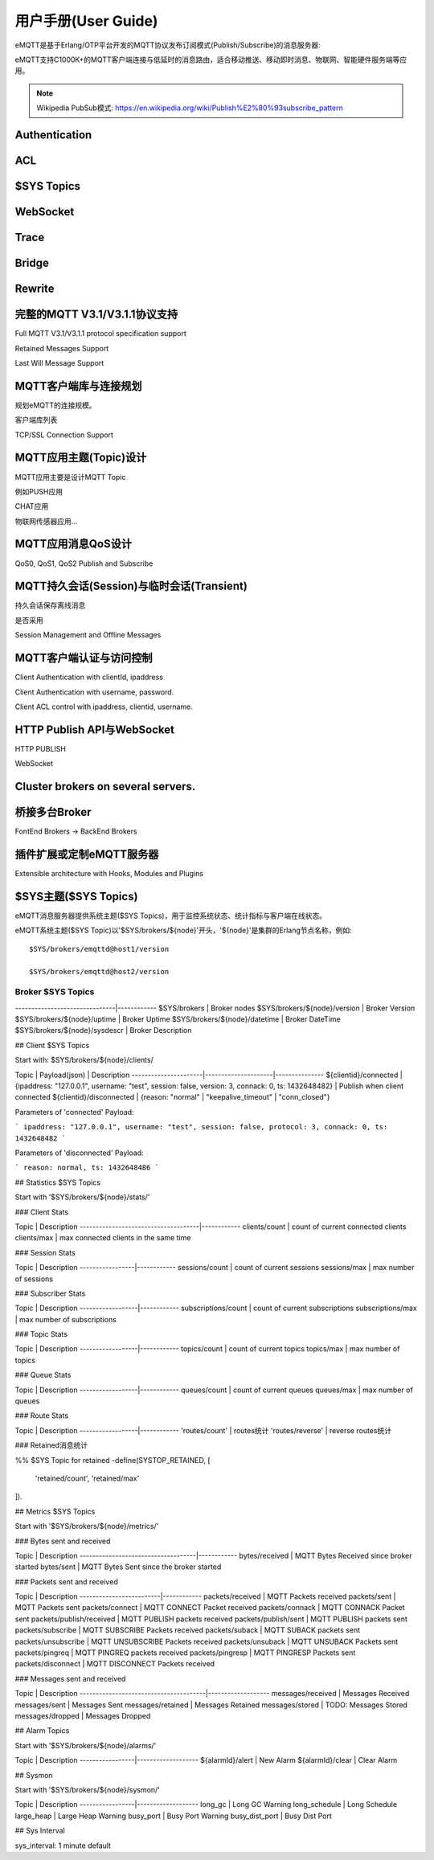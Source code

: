 
====================
用户手册(User Guide)
====================

eMQTT是基于Erlang/OTP平台开发的MQTT协议发布订阅模式(Publish/Subscribe)的消息服务器:

.. image:: ./_static/images/pubsub_concept.png

eMQTT支持C1000K+的MQTT客户端连接与低延时的消息路由，适合移动推送、移动即时消息、物联网、智能硬件服务端等应用。

.. NOTE:: Wikipedia PubSub模式: https://en.wikipedia.org/wiki/Publish%E2%80%93subscribe_pattern


-----------------------------------
Authentication
-----------------------------------

-----------------------------------
ACL
-----------------------------------

-----------------------------------
$SYS Topics
-----------------------------------

-----------------------------------
WebSocket
-----------------------------------

-----------------------------------
Trace
-----------------------------------

-----------------------------------
Bridge
-----------------------------------

-----------------------------------
Rewrite
-----------------------------------


-----------------------------------
完整的MQTT V3.1/V3.1.1协议支持
-----------------------------------

Full MQTT V3.1/V3.1.1 protocol specification support

Retained Messages Support

Last Will Message Support


--------------------------------
MQTT客户端库与连接规划
--------------------------------

规划eMQTT的连接规模。

客户端库列表

TCP/SSL Connection Support

--------------------------------
MQTT应用主题(Topic)设计
--------------------------------

MQTT应用主要是设计MQTT Topic

例如PUSH应用

CHAT应用

物联网传感器应用...

--------------------------------
MQTT应用消息QoS设计
--------------------------------

QoS0, QoS1, QoS2 Publish and Subscribe

-------------------------------------------
MQTT持久会话(Session)与临时会话(Transient)
-------------------------------------------

持久会话保存离线消息

是否采用

Session Management and Offline Messages

--------------------------------
MQTT客户端认证与访问控制
--------------------------------

Client Authentication with clientId, ipaddress

Client Authentication with username, password.

Client ACL control with ipaddress, clientid, username.


--------------------------------
HTTP Publish API与WebSocket
--------------------------------

HTTP PUBLISH

WebSocket

----------------------------------
Cluster brokers on several servers.
----------------------------------


----------------------------------
桥接多台Broker
----------------------------------

FontEnd Brokers -> BackEnd Brokers


-----------------------------------------------------
插件扩展或定制eMQTT服务器
-----------------------------------------------------

Extensible architecture with Hooks, Modules and Plugins


----------------------
$SYS主题($SYS Topics)
----------------------

eMQTT消息服务器提供系统主题($SYS Topics)，用于监控系统状态、统计指标与客户端在线状态。

eMQTT系统主题($SYS Topic)以'$SYS/brokers/${node}'开头，'${node}'是集群的Erlang节点名称，例如::

    $SYS/brokers/emqttd@host1/version

    $SYS/brokers/emqttd@host2/version

Broker $SYS Topics
------------------

+------------------------------+--------------+
| $SYS Topic  | 说明 |
+==============+===============================+
-------------------------------|------------
$SYS/brokers                   | Broker nodes
$SYS/brokers/${node}/version   | Broker Version
$SYS/brokers/${node}/uptime    | Broker Uptime
$SYS/brokers/${node}/datetime  | Broker DateTime
$SYS/brokers/${node}/sysdescr  | Broker Description
 

## Client $SYS Topics

Start with: $SYS/brokers/${node}/clients/

Topic                 |   Payload(json)     | Description
----------------------|---------------------|--------------- 
${clientid}/connected | {ipaddress: "127.0.0.1", username: "test", session: false, version: 3, connack: 0, ts: 1432648482} | Publish when client connected 
${clientid}/disconnected | {reason: "normal" | "keepalive_timeout" | "conn_closed"}

Parameters of 'connected' Payload:

```
ipaddress: "127.0.0.1", 
username: "test", 
session: false, 
protocol: 3, 
connack: 0, 
ts: 1432648482
```

Parameters of 'disconnected' Payload:

```
reason: normal,
ts: 1432648486
```

## Statistics $SYS Topics

Start with '$SYS/brokers/${node}/stats/'

### Client Stats

Topic                                | Description
-------------------------------------|------------
clients/count   | count of current connected clients
clients/max     | max connected clients in the same time


### Session Stats

Topic            | Description
-----------------|------------
sessions/count   | count of current sessions
sessions/max     | max number of sessions

### Subscriber Stats

Topic             | Description
------------------|------------
subscriptions/count | count of current subscriptions
subscriptions/max   | max number of subscriptions


### Topic Stats

Topic             | Description
------------------|------------
topics/count      | count of current topics
topics/max        | max number of topics

### Queue Stats

Topic             | Description
------------------|------------
queues/count      | count of current queues
queues/max        | max number of queues

### Route Stats

Topic             | Description
------------------|------------
'routes/count'    | routes统计
'routes/reverse'  | reverse routes统计

### Retained消息统计

%% $SYS Topic for retained
-define(SYSTOP_RETAINED, [
    'retained/count',
    'retained/max'
]).

## Metrics $SYS Topics

Start with '$SYS/brokers/${node}/metrics/'

### Bytes sent and received

Topic                               | Description
------------------------------------|------------
bytes/received | MQTT Bytes Received since broker started
bytes/sent     | MQTT Bytes Sent since the broker started

### Packets sent and received
 
Topic                    | Description
-------------------------|------------
packets/received         | MQTT Packets received
packets/sent             | MQTT Packets sent
packets/connect          | MQTT CONNECT Packet received
packets/connack          | MQTT CONNACK Packet sent
packets/publish/received | MQTT PUBLISH packets received
packets/publish/sent     | MQTT PUBLISH packets sent
packets/subscribe        | MQTT SUBSCRIBE Packets received
packets/suback           | MQTT SUBACK packets sent
packets/unsubscribe      | MQTT UNSUBSCRIBE Packets received
packets/unsuback         | MQTT UNSUBACK Packets sent
packets/pingreq          | MQTT PINGREQ packets received
packets/pingresp         | MQTT PINGRESP Packets sent
packets/disconnect       | MQTT DISCONNECT Packets received

### Messages sent and received

Topic                                  | Description
---------------------------------------|-------------------
messages/received | Messages Received
messages/sent     | Messages Sent
messages/retained | Messages Retained
messages/stored   | TODO: Messages Stored
messages/dropped  | Messages Dropped

## Alarm Topics

Start with '$SYS/brokers/${node}/alarms/'

Topic            | Description
-----------------|-------------------
${alarmId}/alert | New Alarm
${alarmId}/clear | Clear Alarm


## Sysmon

Start with '$SYS/brokers/${node}/sysmon/'

Topic            | Description
-----------------|-------------------
long_gc          | Long GC Warning
long_schedule    | Long Schedule
large_heap       | Large Heap Warning
busy_port        | Busy Port Warning
busy_dist_port   | Busy Dist Port

## Sys Interval

sys_interval: 1 minute default

